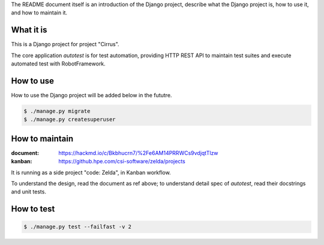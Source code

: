 The README document itself is an introduction of the Django project,
describe what the Django project is, how to use it, and how to maintain it.


What it is
----------

This is a Django project for project "Cirrus".

The core application `autotest` is for test automation,
providing HTTP REST API to maintain test suites and execute automated test with RobotFramework.


How to use
----------

How to use the Django project will be added below in the fututre.

.. code:: sh

    $ ./manage.py migrate
    $ ./manage.py createsuperuser


How to maintain
---------------

:document: https://hackmd.io/c/Bkbhucrn7/%2Fe6AM14PRRWCs9vdjqtTlzw
:kanban: https://github.hpe.com/csi-software/zelda/projects

It is running as a side project "code: Zelda", in Kanban workflow.

To understand the design, read the document as ref above;
to understand detail spec of `autotest`, read their docstrings and unit tests.


How to test
-----------

.. code:: sh

    $ ./manage.py test --failfast -v 2
